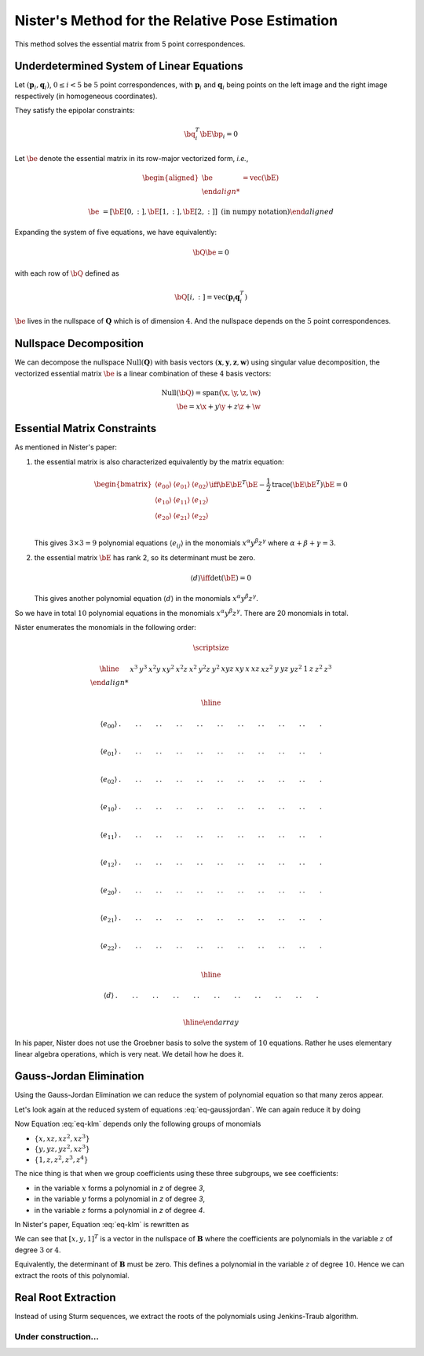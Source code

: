 .. _chap-nister:


Nister's Method for the Relative Pose Estimation
================================================

This method solves the essential matrix from 5 point correspondences.

Underdetermined System of Linear Equations
------------------------------------------

Let :math:`(\mathbf{p}_i, \mathbf{q}_i)`, :math:`0 \leq i < 5` be :math:`5` point
correspondences, with :math:`\mathbf{p}_i` and :math:`\mathbf{q}_i` being points
on the left image and the right image respectively (in homogeneous coordinates).

They satisfy the epipolar constraints:

.. math::

   \bq_i^T \bE \bp_i = 0

Let :math:`\be` denote the essential matrix in its row-major vectorized
form, *i.e.*,

.. math::
   \begin{aligned}
   \be &= \text{vec}(\bE) \\

   \be &= \left[ \bE[0, :], \bE[1, :], \bE[2,:] \right]
   \; \text{(in numpy notation)}
   \end{aligned}


Expanding the system of five equations, we have equivalently:

.. math::
   \bQ \be = 0

with each row of :math:`\bQ` defined as

.. math::
   \bQ[i, :] =  \text{vec}(\mathbf{p}_{i} \mathbf{q}_i^T)

:math:`\be` lives in the nullspace of :math:`\mathbf{Q}` which is of
dimension :math:`4`. And the nullspace depends on the :math:`5` point
correspondences.

Nullspace Decomposition
-----------------------

We can decompose the nullspace :math:`\text{Null}(\mathbf{Q})` with basis vectors
:math:`(\mathbf{x}, \mathbf{y}, \mathbf{z}, \mathbf{w})` using singular value
decomposition, the vectorized essential matrix :math:`\be` is a linear
combination of these :math:`4` basis vectors:

.. math::
   \text{Null}(\bQ) = \text{span}(\x, \y, \z, \w) \\
   \be = x \x + y \y + z \z + \w

Essential Matrix Constraints
----------------------------
As mentioned in Nister's paper:

1. the essential matrix is also characterized equivalently by the matrix
   equation:

   .. math::
      \begin{bmatrix}
      \langle e_{00} \rangle & \langle e_{01} \rangle & \langle e_{02} \rangle \\
      \langle e_{10} \rangle & \langle e_{11} \rangle & \langle e_{12} \rangle \\
      \langle e_{20} \rangle & \langle e_{21} \rangle & \langle e_{22} \rangle \\
      \end{bmatrix}
      \iff
      \bE \bE^T \bE - \frac{1}{2} \text{trace}(\bE\bE^T) \bE = 0

   This gives :math:`3 \times 3 = 9` polynomial equations :math:`\langle e_{ij}
   \rangle` in the monomials :math:`x^\alpha y^\beta z^\gamma` where
   :math:`\alpha + \beta + \gamma = 3`.

2. the essential matrix :math:`\bE` has rank 2, so its determinant must be
   zero.

   .. math::
      \langle d \rangle \iff \text{det}(\bE) = 0

   This gives another polynomial equation :math:`\langle d \rangle` in the
   monomials :math:`x^\alpha y^\beta z^\gamma`.

So we have in total :math:`10` polynomial equations in the monomials
:math:`x^\alpha y^\beta z^\gamma`. There are 20 monomials in total.

Nister enumerates the monomials in the following order:

.. math::

   \scriptsize

   \begin{array}{|c|cccccccccc|ccc|ccc|cccc|}
   \hline
     &
   x^3 & y^3 & x^2 y & x y^2 & x^2 z & x^2 & y^2 z & y^2 & xyz & xy &
   x & x z & x z^2 & y & y z & y z^2 & 1 & z & z^2 & z^3 \\

   \hline

   \langle e_{00} \rangle &
   . & . & . & . & . & . & . & . & . & . &
   . & . & . & . & . & . & . & . & . & . \\

   \langle e_{01} \rangle &
   . & . & . & . & . & . & . & . & . & . &
   . & . & . & . & . & . & . & . & . & . \\

   \langle e_{02} \rangle &
   . & . & . & . & . & . & . & . & . & . &
   . & . & . & . & . & . & . & . & . & . \\

   \langle e_{10} \rangle &
   . & . & . & . & . & . & . & . & . & . &
   . & . & . & . & . & . & . & . & . & . \\

   \langle e_{11} \rangle &
   . & . & . & . & . & . & . & . & . & . &
   . & . & . & . & . & . & . & . & . & . \\

   \langle e_{12} \rangle &
   . & . & . & . & . & . & . & . & . & . &
   . & . & . & . & . & . & . & . & . & . \\

   \langle e_{20} \rangle &
   . & . & . & . & . & . & . & . & . & . &
   . & . & . & . & . & . & . & . & . & . \\

   \langle e_{21} \rangle &
   . & . & . & . & . & . & . & . & . & . &
   . & . & . & . & . & . & . & . & . & . \\

   \langle e_{22} \rangle &
   . & . & . & . & . & . & . & . & . & . &
   . & . & . & . & . & . & . & . & . & . \\

   \hline

   \langle d \rangle &
   . & . & . & . & . & . & . & . & . & . &
   . & . & . & . & . & . & . & . & . & . \\

   \hline
   \end{array}


In his paper, Nister does not use the Groebner basis to solve the system of
:math:`10` equations. Rather he uses elementary linear algebra operations, which
is very neat. We detail how he does it.


Gauss-Jordan Elimination
------------------------

Using the Gauss-Jordan Elimination we can reduce the system of polynomial
equation so that many zeros appear.

.. math::
   :label: eq-gaussjordan

   \scriptsize
   \begin{array}{|c|cccccccccc|ccc|ccc|cccc|}
   \hline

   &
   x^3 & y^3 & x^2 y & x y^2 & x^2 z & x^2 & y^2 z & y^2 & xyz & xy &
   x & x z & x z^2 & y & y z & y z^2 & 1 & z & z^2 & z^3 \\

   \hline

   \langle e_{00} \rangle &
   1 & . & . & . & . & . & . & . & . & . &
   . & . & . & . & . & . & . & . & . & . \\

   \langle e_{01} \rangle &
   0 & 1 & . & . & . & . & . & . & . & . &
   . & . & . & . & . & . & . & . & . & . \\

   \langle e_{02} \rangle &
   0 & 0 & 1 & . & . & . & . & . & . & . &
   . & . & . & . & . & . & . & . & . & . \\

   \langle e_{10} \rangle &
   0 & 0 & 0 & 1 & . & . & . & . & . & . &
   . & . & . & . & . & . & . & . & . & . \\

   \langle e_{11} \rangle &
   0 & 0 & 0 & 0 & 1 & 0 & 0 & 0 & 0 & 0 &
   . & . & . & . & . & . & . & . & . & . \\

   \langle e_{12} \rangle &
   0 & 0 & 0 & 0 & 0 & 1 & 0 & 0 & 0 & 0 &
   . & . & . & . & . & . & . & . & . & . \\

   \langle e_{20} \rangle &
   0 & 0 & 0 & 0 & 0 & 0 & 1 & 0 & 0 & 0 &
   . & . & . & . & . & . & . & . & . & . \\

   \langle e_{21} \rangle &
   0 & 0 & 0 & 0 & 0 & 0 & 0 & 1 & 0 & 0 &
   . & . & . & . & . & . & . & . & . & . \\

   \langle e_{22} \rangle &
   0 & 0 & 0 & 0 & 0 & 0 & 0 & 0 & 1 & 0 &
   . & . & . & . & . & . & . & . & . & . \\

   \hline

   \langle d \rangle &
   0 & 0 & 0 & 0 & 0 & 0 & 0 & 0 & 0 & 1 &
   . & . & . & . & . & . & . & . & . & . \\

   \hline
   \end{array}

Let's look again at the reduced system of equations :eq:`eq-gaussjordan`. We can
again reduce it by doing

.. math::
   :label: eq-klm

   \begin{aligned}
   \langle k \rangle &= \langle e_{20} \rangle - z \langle e_{21} \rangle \\
   \langle l \rangle &= \langle e_{20} \rangle - z \langle e_{21} \rangle \\
   \langle m \rangle &= \langle e_{22} \rangle - z \langle d \rangle
   \end{aligned}

Now Equation :eq:`eq-klm` depends only the following groups of monomials

- :math:`\left\{ x, x z, x z^2, x z^3 \right\}`
- :math:`\left\{ y, y z, y z^2, x z^3 \right\}`
- :math:`\left\{ 1, z, z^2, z^3, z^4 \right\}`

The nice thing is that when we group coefficients using these three subgroups,
we see coefficients:

- in the variable :math:`x` forms a polynomial in `z` of degree `3`,
- in the variable :math:`y` forms a polynomial in `z` of degree `3`,
- in the variable :math:`z` forms a polynomial in `z` of degree `4`.

In Nister's paper, Equation :eq:`eq-klm` is rewritten as

.. math::
   :label: eq-B

   \begin{array}{|c|ccc|}
   \hline
   \mathbf{B} & x & y & 1 \\
   \hline
   \langle k \rangle & [3] & [3] & [4] \\
   \langle l \rangle & [3] & [3] & [4] \\
   \langle m \rangle & [3] & [3] & [4] \\
   \hline
   \end{array}

   \begin{bmatrix} x \\ y \\ 1 \end{bmatrix} = \mathbf{0}_3

We can see that :math:`[x, y, 1]^T` is a vector in the nullspace of
:math:`\mathbf{B}` where the coefficients are polynomials in the variable
:math:`z` of degree :math:`3` or :math:`4`.

Equivalently, the determinant of :math:`\mathbf{B}` must be zero. This defines a
polynomial in the variable :math:`z` of degree :math:`10`.  Hence we can extract
the roots of this polynomial.

.. math::
   :label: eq-n

   \langle n \rangle \iff \text{det}(\mathbf{B}) = 0


Real Root Extraction
--------------------

Instead of using Sturm sequences, we extract the roots of the polynomials using
Jenkins-Traub algorithm.


Under construction...
~~~~~~~~~~~~~~~~~~~~~
